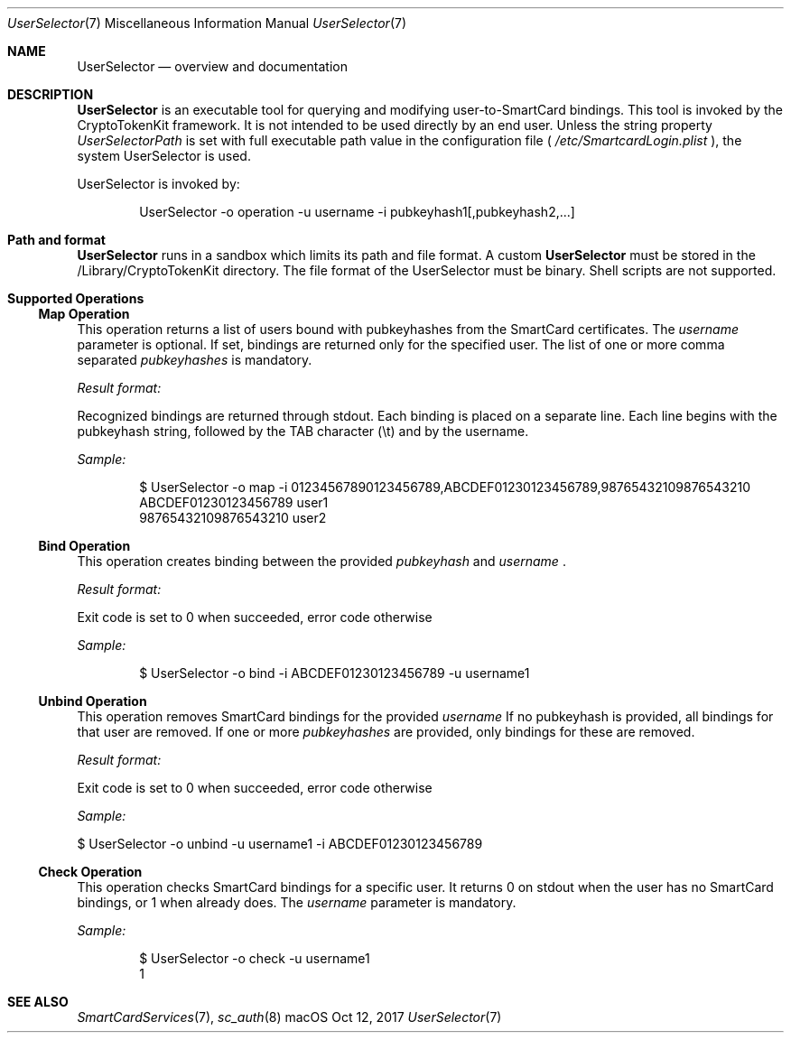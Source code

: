 .\" Copyright (c) 2014 Apple Inc.
.\" All rights reserved.
.\"
.\" Redistribution and use in source and binary forms, with or without
.\" modification, are permitted provided that the following conditions
.\" are met:
.\" 1. Redistributions of source code must retain the above copyright
.\"    notice, this list of conditions and the following disclaimer.
.\" 2. Redistributions in binary form must reproduce the above copyright
.\"    notice, this list of conditions and the following disclaimer in the
.\"    documentation and/or other materials provided with the distribution.
.\" 4. Neither the name of Apple Computer nor the names of its contributors
.\"    may be used to endorse or promote products derived from this software
.\"    without specific prior written permission.
.\"
.\" THIS SOFTWARE IS PROVIDED BY APPLE COMPUTER AND CONTRIBUTORS ``AS IS'' AND
.\" ANY EXPRESS OR IMPLIED WARRANTIES, INCLUDING, BUT NOT LIMITED TO, THE
.\" IMPLIED WARRANTIES OF MERCHANTABILITY AND FITNESS FOR A PARTICULAR PURPOSE
.\" ARE DISCLAIMED.  IN NO EVENT SHALL THE REGENTS OR CONTRIBUTORS BE LIABLE
.\" FOR ANY DIRECT, INDIRECT, INCIDENTAL, SPECIAL, EXEMPLARY, OR CONSEQUENTIAL
.\" DAMAGES (INCLUDING, BUT NOT LIMITED TO, PROCUREMENT OF SUBSTITUTE GOODS
.\" OR SERVICES; LOSS OF USE, DATA, OR PROFITS; OR BUSINESS INTERRUPTION)
.\" HOWEVER CAUSED AND ON ANY THEORY OF LIABILITY, WHETHER IN CONTRACT, STRICT
.\" LIABILITY, OR TORT (INCLUDING NEGLIGENCE OR OTHERWISE) ARISING IN ANY WAY
.\" OUT OF THE USE OF THIS SOFTWARE, EVEN IF ADVISED OF THE POSSIBILITY OF
.\" SUCH DAMAGE.
.\"
.\"
.Dd Oct 12, 2017
.Dt UserSelector 7
.Os "macOS"
.Sh NAME
.Nm UserSelector
.Nd overview and documentation
.Sh DESCRIPTION
.Nm
is an executable tool for querying and modifying user-to-SmartCard bindings. This tool is invoked by the CryptoTokenKit framework. It is not intended to be used directly by an end user. Unless the string property
.Em UserSelectorPath
is set with full executable path value in the configuration file (
.Em /etc/SmartcardLogin.plist
), the system UserSelector is used.
.Pp
UserSelector is invoked by:
.Bd -literal -offset indent
UserSelector -o operation -u username -i pubkeyhash1[,pubkeyhash2,...]
.Ed
.Sh Path and format
.Nm
runs in a sandbox which limits its path and file format. A custom
.Nm
must be stored in the /Library/CryptoTokenKit directory. The file format of the UserSelector must be binary. Shell scripts are not supported.
.Sh Supported Operations
.Ss Map Operation
This operation returns a list of users bound with pubkeyhashes from the SmartCard certificates. The
.Em username
parameter is optional. If set, bindings are returned only for the specified user. The list of one or more comma separated
.Em pubkeyhashes
is mandatory.
.Pp
.Em Result format:
.Pp
Recognized bindings are returned through stdout. Each binding is placed on a separate line. Each line begins with the pubkeyhash string, followed by the TAB character (\\t) and by the username.
.Pp
.Em Sample:
.Bd -literal -offset indent
$ UserSelector -o map -i 01234567890123456789,ABCDEF01230123456789,98765432109876543210
ABCDEF01230123456789    user1
98765432109876543210    user2
.Ed
.Ss Bind Operation 
This operation creates binding between the provided
.Em pubkeyhash
and
.Em username
\[char46]
.Pp
.Em Result format:
.Pp
Exit code is set to 0 when succeeded, error code otherwise
.Pp
.Em Sample:
.Pp
.Bd -literal -offset indent
$ UserSelector -o bind -i ABCDEF01230123456789 -u username1
.Ed
.Ss Unbind Operation 
This operation removes SmartCard bindings for the provided
.Em username
If no pubkeyhash is provided, all bindings for that user are removed. If one or more
.Em pubkeyhashes
are provided, only bindings for these are removed.
.Pp
.Em Result format:
.Pp
Exit code is set to 0 when succeeded, error code otherwise
.Pp
.Em Sample:
.Pp
$ UserSelector -o unbind -u username1 -i ABCDEF01230123456789
.Ss Check Operation 
This operation checks SmartCard bindings for a specific user. It returns 0 on stdout when the user has no SmartCard bindings, or 1 when already does. The
.Em username
parameter is mandatory.
.Pp
.Em Sample:
.Pp
.Bd -literal -offset indent
$ UserSelector -o check -u username1
1
.Ed
.Pp
.Sh SEE ALSO
.Xr SmartCardServices 7 ,
.Xr sc_auth 8
